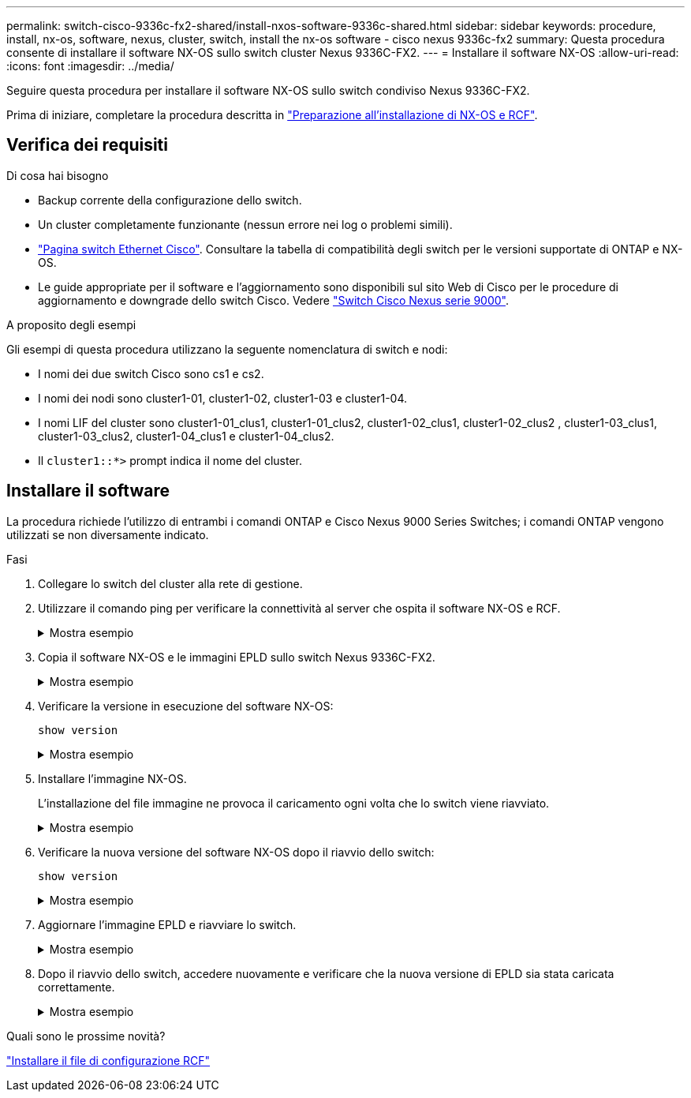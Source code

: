 ---
permalink: switch-cisco-9336c-fx2-shared/install-nxos-software-9336c-shared.html 
sidebar: sidebar 
keywords: procedure, install, nx-os, software, nexus, cluster, switch, install the nx-os software - cisco nexus 9336c-fx2 
summary: Questa procedura consente di installare il software NX-OS sullo switch cluster Nexus 9336C-FX2. 
---
= Installare il software NX-OS
:allow-uri-read: 
:icons: font
:imagesdir: ../media/


[role="lead"]
Seguire questa procedura per installare il software NX-OS sullo switch condiviso Nexus 9336C-FX2.

Prima di iniziare, completare la procedura descritta in link:prepare-nxos-rcf-9336c-shared.html["Preparazione all'installazione di NX-OS e RCF"].



== Verifica dei requisiti

.Di cosa hai bisogno
* Backup corrente della configurazione dello switch.
* Un cluster completamente funzionante (nessun errore nei log o problemi simili).
* link:https://mysupport.netapp.com/site/info/cisco-ethernet-switch["Pagina switch Ethernet Cisco"^]. Consultare la tabella di compatibilità degli switch per le versioni supportate di ONTAP e NX-OS.
* Le guide appropriate per il software e l'aggiornamento sono disponibili sul sito Web di Cisco per le procedure di aggiornamento e downgrade dello switch Cisco. Vedere https://www.cisco.com/c/en/us/support/switches/nexus-9336c-fx2-switch/model.html#CommandReferences["Switch Cisco Nexus serie 9000"^].


.A proposito degli esempi
Gli esempi di questa procedura utilizzano la seguente nomenclatura di switch e nodi:

* I nomi dei due switch Cisco sono cs1 e cs2.
* I nomi dei nodi sono cluster1-01, cluster1-02, cluster1-03 e cluster1-04.
* I nomi LIF del cluster sono cluster1-01_clus1, cluster1-01_clus2, cluster1-02_clus1, cluster1-02_clus2 , cluster1-03_clus1, cluster1-03_clus2, cluster1-04_clus1 e cluster1-04_clus2.
* Il `cluster1::*>` prompt indica il nome del cluster.




== Installare il software

La procedura richiede l'utilizzo di entrambi i comandi ONTAP e Cisco Nexus 9000 Series Switches; i comandi ONTAP vengono utilizzati se non diversamente indicato.

.Fasi
. Collegare lo switch del cluster alla rete di gestione.
. Utilizzare il comando ping per verificare la connettività al server che ospita il software NX-OS e RCF.
+
.Mostra esempio
[%collapsible]
====
Questo esempio verifica che lo switch possa raggiungere il server all'indirizzo IP 172.19.2.1:

[listing]
----
cs2# ping 172.19.2.1
Pinging 172.19.2.1 with 0 bytes of data:

Reply From 172.19.2.1: icmp_seq = 0. time= 5910 usec.
----
====
. Copia il software NX-OS e le immagini EPLD sullo switch Nexus 9336C-FX2.
+
.Mostra esempio
[%collapsible]
====
[listing]
----
cs2# copy sftp: bootflash: vrf management
Enter source filename: /code/nxos.9.3.5.bin
Enter hostname for the sftp server: 172.19.2.1
Enter username: user1

Outbound-ReKey for 172.19.2.1:22
Inbound-ReKey for 172.19.2.1:22
user1@172.19.2.1's password:
sftp> progress
Progress meter enabled
sftp> get   /code/nxos.9.3.5.bin  /bootflash/nxos.9.3.5.bin
/code/nxos.9.3.5.bin  100% 1261MB   9.3MB/s   02:15
sftp> exit
Copy complete, now saving to disk (please wait)...
Copy complete.


cs2# copy sftp: bootflash: vrf management

Enter source filename: /code/n9000-epld.9.3.5.img
Enter hostname for the sftp server: 172.19.2.1
Enter username: user1

Outbound-ReKey for 172.19.2.1:22
Inbound-ReKey for 172.19.2.1:22
user1@172.19.2.1's password:
sftp> progress
Progress meter enabled
sftp> get   /code/n9000-epld.9.3.5.img  /bootflash/n9000-epld.9.3.5.img
/code/n9000-epld.9.3.5.img  100%  161MB   9.5MB/s   00:16
sftp> exit
Copy complete, now saving to disk (please wait)...
Copy complete.
----
====
. Verificare la versione in esecuzione del software NX-OS:
+
`show version`

+
.Mostra esempio
[%collapsible]
====
[listing]
----
cs2# show version
Cisco Nexus Operating System (NX-OS) Software
TAC support: http://www.cisco.com/tac
Copyright (C) 2002-2020, Cisco and/or its affiliates.
All rights reserved.
The copyrights to certain works contained in this software are
owned by other third parties and used and distributed under their own
licenses, such as open source.  This software is provided "as is," and unless
otherwise stated, there is no warranty, express or implied, including but not
limited to warranties of merchantability and fitness for a particular purpose.
Certain components of this software are licensed under
the GNU General Public License (GPL) version 2.0 or
GNU General Public License (GPL) version 3.0  or the GNU
Lesser General Public License (LGPL) Version 2.1 or
Lesser General Public License (LGPL) Version 2.0.
A copy of each such license is available at
http://www.opensource.org/licenses/gpl-2.0.php and
http://opensource.org/licenses/gpl-3.0.html and
http://www.opensource.org/licenses/lgpl-2.1.php and
http://www.gnu.org/licenses/old-licenses/library.txt.

Software
  BIOS: version 08.38
  NXOS: version 9.3(4)
  BIOS compile time:  05/29/2020
  NXOS image file is: bootflash:///nxos.9.3.4.bin
  NXOS compile time:  4/28/2020 21:00:00 [04/29/2020 02:28:31]


Hardware
  cisco Nexus9000 C9336C-FX2 Chassis
  Intel(R) Xeon(R) CPU E5-2403 v2 @ 1.80GHz with 8154432 kB of memory.
  Processor Board ID FOC20291J6K

  Device name: cs2
  bootflash:   53298520 kB
Kernel uptime is 0 day(s), 0 hour(s), 3 minute(s), 42 second(s)


Last reset at 157524 usecs after Mon Nov  2 18:32:06 2020
  Reason: Reset Requested by CLI command reload
  System version: 9.3(4)
  Service:

plugin
  Core Plugin, Ethernet Plugin

Active Package(s):


cs2#
----
====
. Installare l'immagine NX-OS.
+
L'installazione del file immagine ne provoca il caricamento ogni volta che lo switch viene riavviato.

+
.Mostra esempio
[%collapsible]
====
[listing]
----
cs2# install all nxos bootflash:nxos.9.3.5.bin

Installer will perform compatibility check first. Please wait.
Installer is forced disruptive

Verifying image bootflash:/nxos.9.3.5.bin for boot variable "nxos".
[####################] 100% -- SUCCESS

Verifying image type.
[####################] 100% -- SUCCESS

Preparing "nxos" version info using image bootflash:/nxos.9.3.5.bin.
[####################] 100% -- SUCCESS

Preparing "bios" version info using image bootflash:/nxos.9.3.5.bin.
[####################] 100% -- SUCCESS

Performing module support checks.
[####################] 100% -- SUCCESS

Notifying services about system upgrade.
[####################] 100% -- SUCCESS



Compatibility check is done:
Module  bootable       Impact     Install-type  Reason
------  --------  --------------- ------------  ------
  1       yes      disruptive         reset     default upgrade is not hitless



Images will be upgraded according to following table:

Module   Image    Running-Version(pri:alt                  New-Version         Upg-Required
------- --------- ---------------------------------------- ------------------- ------------
  1      nxos     9.3(4)                                   9.3(5)                  yes
  1      bios     v08.37(01/28/2020):v08.23(09/23/2015)    v08.38(05/29/2020)      yes


Switch will be reloaded for disruptive upgrade.

Do you want to continue with the installation (y/n)? [n] y

Install is in progress, please wait.

Performing runtime checks.
[####################] 100% -- SUCCESS

Setting boot variables.
[####################] 100% -- SUCCESS

Performing configuration copy.
[####################] 100% -- SUCCESS

Module 1: Refreshing compact flash and upgrading bios/loader/bootrom.
Warning: please do not remove or power off the module at this time.
[####################] 100% -- SUCCESS

Finishing the upgrade, switch will reboot in 10 seconds.
----
====
. Verificare la nuova versione del software NX-OS dopo il riavvio dello switch:
+
`show version`

+
.Mostra esempio
[%collapsible]
====
[listing]
----
cs2# show version

Cisco Nexus Operating System (NX-OS) Software
TAC support: http://www.cisco.com/tac
Copyright (C) 2002-2020, Cisco and/or its affiliates.
All rights reserved.
The copyrights to certain works contained in this software are
owned by other third parties and used and distributed under their own
licenses, such as open source.  This software is provided "as is," and unless
otherwise stated, there is no warranty, express or implied, including but not
limited to warranties of merchantability and fitness for a particular purpose.
Certain components of this software are licensed under
the GNU General Public License (GPL) version 2.0 or
GNU General Public License (GPL) version 3.0  or the GNU
Lesser General Public License (LGPL) Version 2.1 or
Lesser General Public License (LGPL) Version 2.0.
A copy of each such license is available at
http://www.opensource.org/licenses/gpl-2.0.php and
http://opensource.org/licenses/gpl-3.0.html and
http://www.opensource.org/licenses/lgpl-2.1.php and
http://www.gnu.org/licenses/old-licenses/library.txt.

Software
  BIOS: version 05.33
  NXOS: version 9.3(5)
  BIOS compile time:  09/08/2018
  NXOS image file is: bootflash:///nxos.9.3.5.bin
  NXOS compile time:  11/4/2018 21:00:00 [11/05/2018 06:11:06]


Hardware
  cisco Nexus9000 C9336C-FX2 Chassis
  Intel(R) Xeon(R) CPU E5-2403 v2 @ 1.80GHz with 8154432 kB of memory.
  Processor Board ID FOC20291J6K

  Device name: cs2
  bootflash:   53298520 kB
Kernel uptime is 0 day(s), 0 hour(s), 3 minute(s), 42 second(s)

Last reset at 277524 usecs after Mon Nov  2 22:45:12 2020
  Reason: Reset due to upgrade
  System version: 9.3(4)
  Service:

plugin
  Core Plugin, Ethernet Plugin

Active Package(s):
----
====
. Aggiornare l'immagine EPLD e riavviare lo switch.
+
.Mostra esempio
[%collapsible]
====
[listing]
----
cs2# show version module 1 epld

EPLD Device                     Version
---------------------------------------
MI   FPGA                        0x7
IO   FPGA                        0x17
MI   FPGA2                       0x2
GEM  FPGA                        0x2
GEM  FPGA                        0x2
GEM  FPGA                        0x2
GEM  FPGA                        0x2

cs2# install epld bootflash:n9000-epld.9.3.5.img module 1
Compatibility check:
Module        Type         Upgradable        Impact   Reason
------  ------------------ ----------------- --------- -----
     1         SUP         Yes       disruptive  Module Upgradable

Retrieving EPLD versions.... Please wait.
Images will be upgraded according to following table:
Module  Type   EPLD              Running-Version   New-Version  Upg-Required
------- ------ ----------------- ----------------- ------------ ------------
     1  SUP    MI FPGA           0x07              0x07         No
     1  SUP    IO FPGA           0x17              0x19         Yes
     1  SUP    MI FPGA2          0x02              0x02         No
The above modules require upgrade.
The switch will be reloaded at the end of the upgrade
Do you want to continue (y/n) ?  [n] y

Proceeding to upgrade Modules.

Starting Module 1 EPLD Upgrade

Module 1 : IO FPGA [Programming] : 100.00% (     64 of      64 sectors)
Module 1 EPLD upgrade is successful.
Module   Type  Upgrade-Result
-------- ----- --------------
     1   SUP   Success

EPLDs upgraded.

Module 1 EPLD upgrade is successful.
----
====
. Dopo il riavvio dello switch, accedere nuovamente e verificare che la nuova versione di EPLD sia stata caricata correttamente.
+
.Mostra esempio
[%collapsible]
====
[listing]
----
cs2# show version module 1 epld

EPLD Device                     Version
---------------------------------------
MI   FPGA                        0x7
IO   FPGA                        0x19
MI   FPGA2                       0x2
GEM  FPGA                        0x2
GEM  FPGA                        0x2
GEM  FPGA                        0x2
GEM  FPGA                        0x2
----
====


.Quali sono le prossime novità?
link:install-nxos-rcf-9336c-shared.html["Installare il file di configurazione RCF"]
